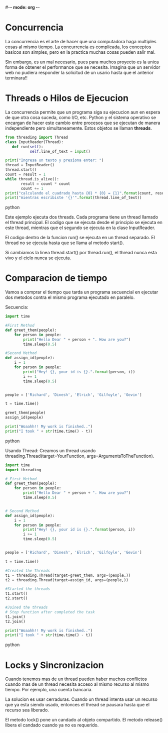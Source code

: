 #-*- mode: org -*-

* Concurrencia
La concurrencia es el arte de hacer que una computadora haga multiples cosas al mismo tiempo.
La concurrencia es complicada, los conceptos basicos son simples, pero en la practica muchas cosas pueden salir mal.

Sin embargo, es un mal necesario, pues para muchos proyecto es la unica forma de obtener el performance que se necesita.
Imagina que un servidor web no pudiera responder la solicitud de un usario hasta que el anterior terminara!!

* Threads o Hilos de Ejecucion
La concurrencia permite que un programa siga su ejecucion aun en espera de que otra cosa suceda, como I/O, etc.
Python y el sistema operativo se encargan de hacer este cambio entre procesos que se ejecutan de manera independiente
pero simultaneamente.
Estos objetos se llaman *threads*.

#+BEGIN_SRC python
from threading import Thread
class InputReader(Thread):
   def run(self):
           self.line_of_text = input()

print("Ingresa un texto y presiona enter: ")
thread = InputReader()
thread.start()
count = result = 1
while thread.is_alive():
       result = count * count
       count += 1
print("calculando el cuadrado hasta {0} * {0} = {1}".format(count, result))
print("mientras escribiste '{}'".format(thread.line_of_text))
#+END_SRC python

Este ejemplo ejecuta dos threads.
Cada programa tiene un thread llamado el thread principal.
El codigo que se ejecuta desde el principio se ejecuta en este thread, 
mientras que el segundo se ejecuta en la clase InputReader.

El codigo dentro de la funcion run() se ejecuta en un thread separado.
El thread no se ejecuta hasta que se llama al metodo start().

Si cambiamos la linea thread.start() por thread.run(), el thread nunca esta vivo y 
el ciclo nunca se ejecuta.

* Comparacion de tiempo 
Vamos a comprar el tiempo que tarda un programa secuencial en ejecutar dos metodos 
contra el mismo programa ejecutado en paralelo.

Secuencia:
#+BEGIN_SRC python
import time
 
#First Method
def greet_them(people):
    for person in people:
        print("Hello Dear " + person + ". How are you?")
        time.sleep(0.5)
 
#Second Method
def assign_id(people):
    i = 1
    for person in people:
        print("Hey! {}, your id is {}.".format(person, i))
        i += 1
        time.sleep(0.5)
 
 
people = ['Richard', 'Dinesh', 'Elrich', 'Gilfoyle', 'Gevin']
 
t = time.time()
 
greet_them(people)
assign_id(people)
 
print("Woaahh!! My work is finished..")
print("I took " + str(time.time() - t))
#+END_SRC python


Usando Thread:
Creamos un thread usando threading.Thread(target=YourFunction, args=ArgumentsToTheFunction).
#+BEGIN_SRC python
import time
import threading

# First Method
def greet_them(people):
    for person in people:
        print("Hello Dear " + person + ". How are you?")
        time.sleep(0.5)
 
 
# Second Method
def assign_id(people):
    i = 1
    for person in people:
        print("Hey! {}, your id is {}.".format(person, i))
        i += 1
        time.sleep(0.5)
 
 
people = ['Richard', 'Dinesh', 'Elrich', 'Gilfoyle', 'Gevin']
 
t = time.time()
 
#Created the Threads
t1 = threading.Thread(target=greet_them, args=(people,))
t2 = threading.Thread(target=assign_id, args=(people,))
 
#Started the threads
t1.start()
t2.start()
 
#Joined the threads
# Stop function after completed the task
t1.join()
t2.join()
 
print("Woaahh!! My work is finished..")
print("I took " + str(time.time() - t))
#+END_SRC python


* Locks y Sincronizacion
Cuando tenemos mas de un thread pueden haber muchos conflictos cuando 
mas de un thread necesita acceso al mismo recurso al mismo tiempo.
Por ejemplo, una cuenta bancaria.

La solucion es usar cerraduras.
Cuando un thread intenta usar un recurso que ya esta siendo usado, entonces el
thread se pausara hasta que el recurso sea liberado.

El metodo lock() pone un candado al objeto compartido.
El metodo release() libera el candado cuando ya no es requerido.

